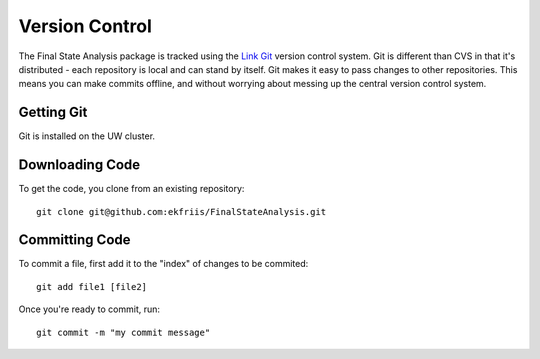 Version Control
===============

The Final State Analysis package is tracked using the 
`Link Git <http://http://git-scm.com//>`_
version control system.   Git is different than CVS in that it's
distributed - each repository is local and can stand by itself.  Git makes
it easy to pass changes to other repositories.  This means you can make commits
offline, and without worrying about messing up the central version control
system.

Getting Git
-----------------

Git is installed on the UW cluster.  

Downloading Code
----------------

To get the code, you clone from an existing repository::

  git clone git@github.com:ekfriis/FinalStateAnalysis.git

Committing Code
---------------

To commit a file, first add it to the "index" of changes to be commited::

  git add file1 [file2]

Once you're ready to commit, run::

  git commit -m "my commit message"
